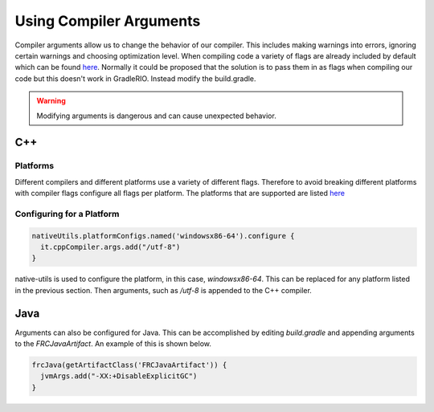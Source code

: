 Using Compiler Arguments
========================

Compiler arguments allow us to change the behavior of our compiler. This includes making warnings into errors, ignoring certain warnings and choosing optimization level. When compiling code a variety of flags are already included by default which can be found `here <https://github.com/wpilibsuite/native-utils/blob/main/src/main/java/edu/wpi/first/nativeutils/WPINativeUtilsExtension.java#L37>`__. Normally it could be proposed that the solution is to pass them in as flags when compiling our code but this doesn't work in GradleRIO. Instead modify the build.gradle.

.. warning:: Modifying arguments is dangerous and can cause unexpected behavior.

C++
---

Platforms
^^^^^^^^^

Different compilers and different platforms use a variety of different flags. Therefore to avoid breaking different platforms with compiler flags configure all flags per platform. The platforms that are supported are listed `here <https://github.com/wpilibsuite/native-utils/blob/main/src/main/java/edu/wpi/first/nativeutils/WPINativeUtilsExtension.java#L96>`__

Configuring for a Platform
^^^^^^^^^^^^^^^^^^^^^^^^^^

.. code-block:: groovy

  nativeUtils.platformConfigs.named('windowsx86-64').configure {
    it.cppCompiler.args.add("/utf-8")
  }

native-utils is used to configure the platform, in this case, `windowsx86-64`. This can be replaced for any platform listed in the previous section. Then arguments, such as `/utf-8` is appended to the C++ compiler.

Java
----

Arguments can also be configured for Java. This can be accomplished by editing `build.gradle` and appending arguments to the `FRCJavaArtifact`. An example of this is shown below.

.. code-block:: groovy

  frcJava(getArtifactClass('FRCJavaArtifact')) {
    jvmArgs.add("-XX:+DisableExplicitGC")
  }
